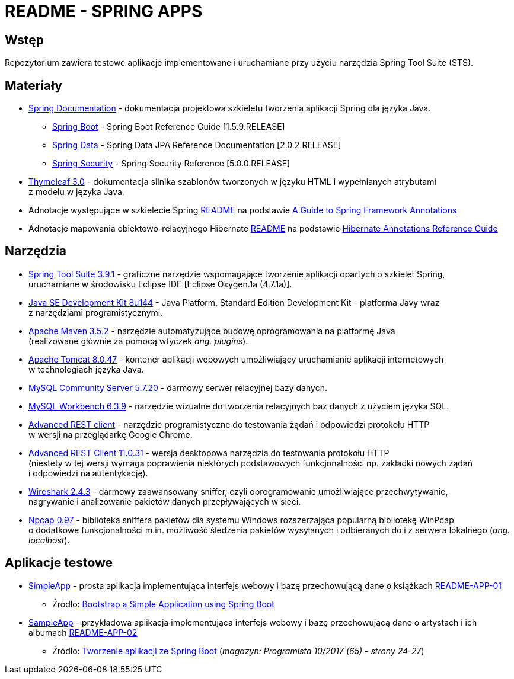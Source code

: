 = README - SPRING APPS

:githubdir: https://github.com/rafal-perkowski
:projectdir: /SpringApps
:blobmasterdir: /blob/master
:appdir: app
:adocdir: doc
:imgdir: img

## Wstęp

Repozytorium zawiera testowe aplikacje implementowane i uruchamiane przy użyciu narzędzia Spring Tool Suite (STS).

## Materiały

* https://spring.io/docs/reference[Spring Documentation] - dokumentacja projektowa szkieletu tworzenia aplikacji Spring dla języka Java.
** https://docs.spring.io/spring-boot/docs/1.5.9.RELEASE/reference/htmlsingle/[Spring Boot] - Spring Boot Reference Guide [1.5.9.RELEASE]
** https://docs.spring.io/spring-data/jpa/docs/current/reference/html/[Spring Data] - Spring Data JPA Reference Documentation [2.0.2.RELEASE]
** https://docs.spring.io/spring-security/site/docs/5.0.0.RELEASE/reference/htmlsingle/[Spring Security] - Spring Security Reference [5.0.0.RELEASE]
* http://www.thymeleaf.org/doc/tutorials/3.0/usingthymeleaf.html[Thymeleaf 3.0] - dokumentacja silnika szablonów tworzonych w języku HTML i wypełnianych atrybutami + 
z modelu w języka Java.
* Adnotacje występujące w szkielecie Spring link:{adocdir}/README-SPRING-ANNOTATIONS.adoc[README] na podstawie http://dzone.com/articles/a-guide-to-spring-framework-annotations[A Guide to Spring Framework Annotations]
* Adnotacje mapowania obiektowo-relacyjnego Hibernate link:{adocdir}/README-HIBERNATE-ANNOTATIONS.adoc[README] na podstawie http://docs.jboss.org/hibernate/stable/annotations/reference/en/html_single/[Hibernate Annotations Reference Guide]

## Narzędzia

* https://spring.io/tools/sts/legacy[Spring Tool Suite 3.9.1] - graficzne narzędzie wspomagające tworzenie aplikacji opartych o szkielet Spring, +
uruchamiane w środowisku Eclipse IDE [Eclipse Oxygen.1a (4.7.1a)].
* http://www.oracle.com/technetwork/java/javase/downloads/java-archive-javase8-2177648.html?printOnly=1[Java SE Development Kit 8u144] - Java Platform, Standard Edition Development Kit - platforma Javy wraz + 
z narzędziami programistycznymi.
* https://maven.apache.org/docs/3.5.2/release-notes.html[Apache Maven 3.5.2] - narzędzie automatyzujące budowę oprogramowania na platformę Java +
(realizowane głównie za pomocą wtyczek _ang. plugins_).
* https://archive.apache.org/dist/tomcat/tomcat-8/v8.0.47/[Apache Tomcat 8.0.47] - kontener aplikacji webowych umożliwiający uruchamianie aplikacji internetowych +
w technologiach języka Java.
* https://dev.mysql.com/downloads/mysql/[MySQL Community Server 5.7.20] - darmowy serwer relacyjnej bazy danych.
* https://downloads.mysql.com/archives/workbench/[MySQL Workbench 6.3.9] - narzędzie wizualne do tworzenia relacyjnych baz danych z użyciem języka SQL.
* https://chrome.google.com/webstore/detail/advanced-rest-client/hgmloofddffdnphfgcellkdfbfbjeloo[Advanced REST client] - narzędzie programistyczne do testowania żądań i odpowiedzi protokołu HTTP + 
w wersji na przeglądarkę Google Chrome.
* https://install.advancedrestclient.com/#/install[Advanced REST Client 11.0.31] - wersja desktopowa narzędzia do testowania protokołu HTTP +
(niestety w tej wersji wymaga poprawienia niektórych podstawowych funkcjonalności np. zakładki nowych żądań + 
i odpowiedzi na autentykację).
* https://www.wireshark.org/#download[Wireshark 2.4.3] - darmowy zaawansowany sniffer, czyli oprogramowanie umożliwiające przechwytywanie, + 
nagrywanie i analizowanie pakietów danych przepływających w sieci.
* https://nmap.org/npcap/[Npcap 0.97] - biblioteka sniffera pakietów dla systemu Windows rozszerzająca popularną bibliotekę WinPcap +
o dodatkowe funkcjonalności m.in. możliwość śledzenia pakietów wysyłanych i odbieranych do i z serwera lokalnego (_ang. localhost_).

## Aplikacje testowe

* link:{appdir}/SimpleApp[SimpleApp] - prosta aplikacja implementująca interfejs webowy i bazę przechowującą dane o książkach link:{adocdir}/README-APP-01.adoc[README-APP-01]
** Źródło: http://www.baeldung.com/spring-boot-start[Bootstrap a Simple Application using Spring Boot]

* link:{appdir}/SampleApp[SampleApp] - przykładowa aplikacja implementująca interfejs webowy i bazę przechowującą dane o artystach i ich albumach link:{adocdir}/README-APP-02.adoc[README-APP-02]
** Źródło: http://programistamag.pl/programista-10-2017-65/[Tworzenie aplikacji ze Spring Boot] (_magazyn: Programista 10/2017 (65) - strony 24-27_)